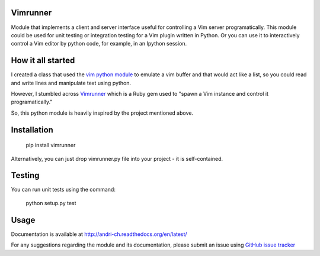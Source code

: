 Vimrunner
======================================================================

Module that implements a client and server interface useful for controlling a 
Vim server programatically. This module could be used for unit testing or 
integration testing for a Vim plugin written in Python. Or you can use it to 
interactively control a Vim editor by python code, for example, in an Ipython 
session.

How it all started
======================================================================

I created a class that used the `vim python module
<http://vimdoc.sourceforge.net/htmldoc/if_pyth.html#python-vim>`_
to emulate a vim buffer and that would act like a list, so you could read and 
write lines and manipulate text using python.

However, I stumbled across 
`Vimrunner <https://github.com/AndrewRadev/vimrunner>`_
which is a Ruby gem used to "spawn a Vim instance and control it 
programatically."

So, this python module is heavily inspired by the project mentioned above. 

Installation
======================================================================

    pip install vimrunner

Alternatively, you can just drop vimrunner.py file into your project - it is 
self-contained.

Testing
======================================================================

You can run unit tests using the command:

    python setup.py test

Usage
======================================================================

.. code:: python
    import vimrunner
    
    # initialize vim server
    vim = vimrunner.Server()
    
    # start GVIM as server and get a client connected to it
    client = vim.start_gvim()
    client.edit('any_file')
    client.source('path/to/vim/plugin')
    
    # start Vim editor in a terminal; it should work for Debian, Ubuntu, etc.
    # that have a desktop installed
    client = vim.start_in_other_terminal()

Documentation is available at `<http://andri-ch.readthedocs.org/en/latest/>`_

For any suggestions regarding the module and its documentation, please submit 
an issue using `GitHub issue tracker
<https://github.com/andri-ch/vimrunner-python/issues>`_

